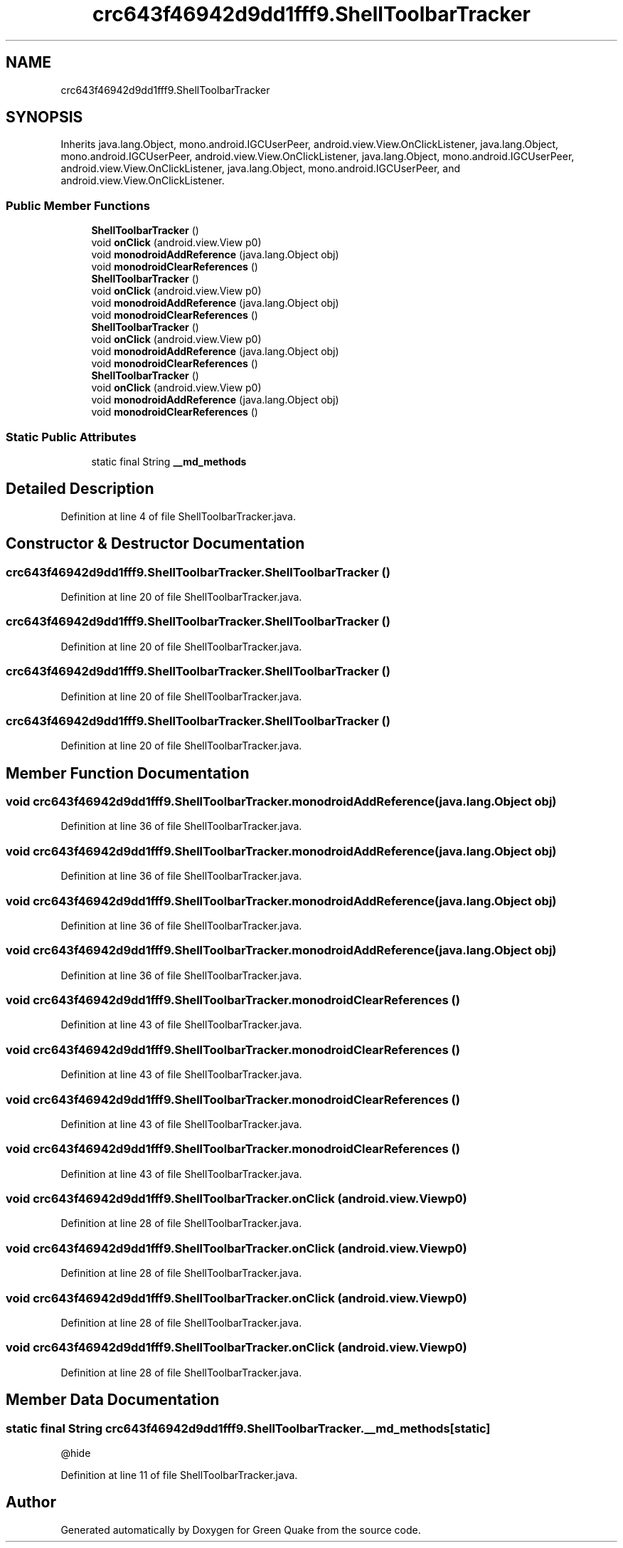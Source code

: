 .TH "crc643f46942d9dd1fff9.ShellToolbarTracker" 3 "Thu Apr 29 2021" "Version 1.0" "Green Quake" \" -*- nroff -*-
.ad l
.nh
.SH NAME
crc643f46942d9dd1fff9.ShellToolbarTracker
.SH SYNOPSIS
.br
.PP
.PP
Inherits java\&.lang\&.Object, mono\&.android\&.IGCUserPeer, android\&.view\&.View\&.OnClickListener, java\&.lang\&.Object, mono\&.android\&.IGCUserPeer, android\&.view\&.View\&.OnClickListener, java\&.lang\&.Object, mono\&.android\&.IGCUserPeer, android\&.view\&.View\&.OnClickListener, java\&.lang\&.Object, mono\&.android\&.IGCUserPeer, and android\&.view\&.View\&.OnClickListener\&.
.SS "Public Member Functions"

.in +1c
.ti -1c
.RI "\fBShellToolbarTracker\fP ()"
.br
.ti -1c
.RI "void \fBonClick\fP (android\&.view\&.View p0)"
.br
.ti -1c
.RI "void \fBmonodroidAddReference\fP (java\&.lang\&.Object obj)"
.br
.ti -1c
.RI "void \fBmonodroidClearReferences\fP ()"
.br
.ti -1c
.RI "\fBShellToolbarTracker\fP ()"
.br
.ti -1c
.RI "void \fBonClick\fP (android\&.view\&.View p0)"
.br
.ti -1c
.RI "void \fBmonodroidAddReference\fP (java\&.lang\&.Object obj)"
.br
.ti -1c
.RI "void \fBmonodroidClearReferences\fP ()"
.br
.ti -1c
.RI "\fBShellToolbarTracker\fP ()"
.br
.ti -1c
.RI "void \fBonClick\fP (android\&.view\&.View p0)"
.br
.ti -1c
.RI "void \fBmonodroidAddReference\fP (java\&.lang\&.Object obj)"
.br
.ti -1c
.RI "void \fBmonodroidClearReferences\fP ()"
.br
.ti -1c
.RI "\fBShellToolbarTracker\fP ()"
.br
.ti -1c
.RI "void \fBonClick\fP (android\&.view\&.View p0)"
.br
.ti -1c
.RI "void \fBmonodroidAddReference\fP (java\&.lang\&.Object obj)"
.br
.ti -1c
.RI "void \fBmonodroidClearReferences\fP ()"
.br
.in -1c
.SS "Static Public Attributes"

.in +1c
.ti -1c
.RI "static final String \fB__md_methods\fP"
.br
.in -1c
.SH "Detailed Description"
.PP 
Definition at line 4 of file ShellToolbarTracker\&.java\&.
.SH "Constructor & Destructor Documentation"
.PP 
.SS "crc643f46942d9dd1fff9\&.ShellToolbarTracker\&.ShellToolbarTracker ()"

.PP
Definition at line 20 of file ShellToolbarTracker\&.java\&.
.SS "crc643f46942d9dd1fff9\&.ShellToolbarTracker\&.ShellToolbarTracker ()"

.PP
Definition at line 20 of file ShellToolbarTracker\&.java\&.
.SS "crc643f46942d9dd1fff9\&.ShellToolbarTracker\&.ShellToolbarTracker ()"

.PP
Definition at line 20 of file ShellToolbarTracker\&.java\&.
.SS "crc643f46942d9dd1fff9\&.ShellToolbarTracker\&.ShellToolbarTracker ()"

.PP
Definition at line 20 of file ShellToolbarTracker\&.java\&.
.SH "Member Function Documentation"
.PP 
.SS "void crc643f46942d9dd1fff9\&.ShellToolbarTracker\&.monodroidAddReference (java\&.lang\&.Object obj)"

.PP
Definition at line 36 of file ShellToolbarTracker\&.java\&.
.SS "void crc643f46942d9dd1fff9\&.ShellToolbarTracker\&.monodroidAddReference (java\&.lang\&.Object obj)"

.PP
Definition at line 36 of file ShellToolbarTracker\&.java\&.
.SS "void crc643f46942d9dd1fff9\&.ShellToolbarTracker\&.monodroidAddReference (java\&.lang\&.Object obj)"

.PP
Definition at line 36 of file ShellToolbarTracker\&.java\&.
.SS "void crc643f46942d9dd1fff9\&.ShellToolbarTracker\&.monodroidAddReference (java\&.lang\&.Object obj)"

.PP
Definition at line 36 of file ShellToolbarTracker\&.java\&.
.SS "void crc643f46942d9dd1fff9\&.ShellToolbarTracker\&.monodroidClearReferences ()"

.PP
Definition at line 43 of file ShellToolbarTracker\&.java\&.
.SS "void crc643f46942d9dd1fff9\&.ShellToolbarTracker\&.monodroidClearReferences ()"

.PP
Definition at line 43 of file ShellToolbarTracker\&.java\&.
.SS "void crc643f46942d9dd1fff9\&.ShellToolbarTracker\&.monodroidClearReferences ()"

.PP
Definition at line 43 of file ShellToolbarTracker\&.java\&.
.SS "void crc643f46942d9dd1fff9\&.ShellToolbarTracker\&.monodroidClearReferences ()"

.PP
Definition at line 43 of file ShellToolbarTracker\&.java\&.
.SS "void crc643f46942d9dd1fff9\&.ShellToolbarTracker\&.onClick (android\&.view\&.View p0)"

.PP
Definition at line 28 of file ShellToolbarTracker\&.java\&.
.SS "void crc643f46942d9dd1fff9\&.ShellToolbarTracker\&.onClick (android\&.view\&.View p0)"

.PP
Definition at line 28 of file ShellToolbarTracker\&.java\&.
.SS "void crc643f46942d9dd1fff9\&.ShellToolbarTracker\&.onClick (android\&.view\&.View p0)"

.PP
Definition at line 28 of file ShellToolbarTracker\&.java\&.
.SS "void crc643f46942d9dd1fff9\&.ShellToolbarTracker\&.onClick (android\&.view\&.View p0)"

.PP
Definition at line 28 of file ShellToolbarTracker\&.java\&.
.SH "Member Data Documentation"
.PP 
.SS "static final String crc643f46942d9dd1fff9\&.ShellToolbarTracker\&.__md_methods\fC [static]\fP"
@hide 
.PP
Definition at line 11 of file ShellToolbarTracker\&.java\&.

.SH "Author"
.PP 
Generated automatically by Doxygen for Green Quake from the source code\&.
